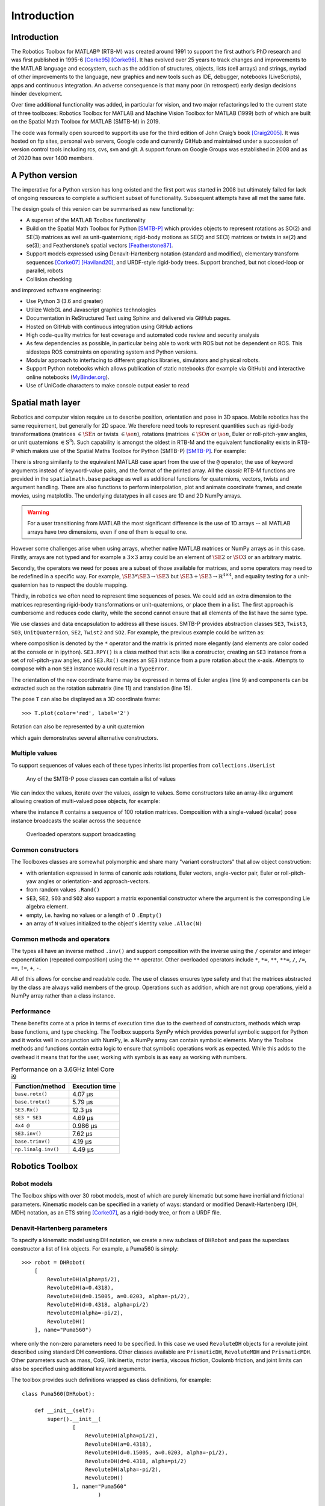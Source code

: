 ************
Introduction
************


Introduction
============

The Robotics Toolbox for MATLAB® (RTB-M) was created around 1991 to support the
first author’s PhD research and was first published in 1995-6 [Corke95]_
[Corke96]_. It has evolved over 25 years to track changes and improvements to
the MATLAB language and ecosystem, such as the addition of structures, objects,
lists (cell arrays) and strings, myriad of other improvements to the language,
new graphics and new tools such as IDE, debugger, notebooks (LiveScripts), apps
and continuous integration.  An adverse consequence is that many poor (in
retrospect) early design decisions hinder development. 

Over time additional functionality was added, in particular for vision, and two
major refactorings led to the current state of three toolboxes: Robotics Toolbox
for MATLAB and Machine Vision Toolbox for MATLAB (1999) both of which are built
on the Spatial Math Toolbox for MATLAB (SMTB-M) in 2019.

The code was formally open sourced to support its use for the third edition of
John Craig’s book [Craig2005]_. It was hosted on ftp sites, personal web
servers, Google code and currently GitHub and maintained under a succession of
version control tools including rcs, cvs, svn and git.  A support forum on
Google Groups was established in 2008 and as of 2020 has over 1400 members.


A Python version
================

The imperative for a Python version has long existed and the first port was
started in 2008 but ultimately failed for lack of ongoing resources to complete
a sufficient subset of functionality. Subsequent attempts have all met the same
fate.

The design goals of this version can be summarised as new functionality:

* A superset of the MATLAB Toolbox functionality
* Build on the Spatial Math Toolbox for Python [SMTB-P]_ which provides objects to
  represent rotations as SO(2) and SE(3) matrices as well as unit-quaternions;
  rigid-body motions as SE(2) and SE(3) matrices or twists in
  se(2) and se(3); and Featherstone’s spatial vectors [Featherstone87]_.
* Support models expressed using Denavit-Hartenberg notation (standard and
  modified), elementary transform sequences [Corke07]_ [Haviland20]_, and URDF-style
  rigid-body trees.  Support branched, but not closed-loop or parallel, robots
* Collision checking

and improved software engineering:

* Use Python 3 (3.6 and greater)
* Utilize WebGL and Javascript graphics technologies
* Documentation in ReStructured Text using Sphinx and delivered via GitHub pages.
* Hosted on GitHub with continuous integration using GitHub actions
* High code-quality metrics for test coverage and automated code review and security analysis
* As few dependencies as possible, in particular being able to work with ROS but not be dependent on ROS. This sidesteps ROS constraints on operating system and Python versions.
* Modular approach to interfacing to different graphics libraries, simulators and physical robots.
* Support Python notebooks which allows publication of static notebooks (for example via GitHub) and interactive online notebooks (`MyBinder.org <MyBinder.org>`_).
* Use of UniCode characters to make console output easier to read


Spatial math layer
==================

Robotics and computer vision require us to describe position, orientation and
pose in 3D space. Mobile robotics has the same requirement, but generally for 2D
space. We therefore need tools to represent quantities such as rigid-body
transformations (matrices :math:`\in \SE{n}` or twists :math:`\in \se{n}`),
rotations (matrices :math:`\in \SO{n}` or :math:`\so{n}`, Euler or roll-pitch-yaw
angles, or unit quaternions :math:`\in \mathrm{S}^3`). Such capability is amongst the oldest in
RTB-M and the equivalent functionality exists in RTB-P which makes use of the
Spatial Maths Toolbox for Python (SMTB-P) [SMTB-P]_. For example:

.. runblock:: pycon

    >>> from spatialmath.base import *
    >>> T = transl(0.5, 0.0, 0.0) @ rpy2tr(0.1, 0.2, 0.3, order='xyz') @ trotx(-90, 'deg')
    >>> print(T)

There is strong similarity to the equivalent MATLAB case apart from the use of
the ``@`` operator, the use of keyword arguments instead of keyword-value pairs,
and the format of the printed array. All the *classic* RTB-M functions are
provided in the ``spatialmath.base`` package as well as additional functions for
quaternions, vectors, twists and argument handling.  There are also functions to
perform interpolation, plot and animate coordinate frames, and create movies,
using matplotlib. The underlying datatypes in all cases are 1D and 2D NumPy
arrays. 

.. warning:: For a user transitioning from MATLAB the most significant difference is
    the use of 1D arrays -- all MATLAB arrays have two dimensions, even if one of
    them is equal to one.

However some challenges arise when using arrays, whether native MATLAB matrices
or NumPy arrays as in this case. Firstly, arrays are not typed and for example a
:math:`3 \times 3` array could be an element of :math:`\SE{2}` or
:math:`\SO{3}` or an arbitrary matrix.

Secondly, the operators we need for poses are a subset of those available for
matrices, and some operators may need to be redefined in a specific way. For
example, :math:`\SE{3} * \SE{3} \rightarrow \SE{3}` but :math:`\SE{3} + \SE{3} \rightarrow \mathbb{R}^{4 \times 4}`, and equality testing for a
unit-quaternion has to respect the double mapping.

Thirdly, in robotics we often need to represent time sequences of poses.  We
could add an extra dimension to the matrices representing rigid-body
transformations or unit-quaternions, or place them in a list.  The first
approach is cumbersome and reduces code clarity, while the second cannot ensure
that all elements of the list have the same type.

We  use classes and data encapsulation to address all these issues. SMTB-P
provides abstraction classes ``SE3``, ``Twist3``, ``SO3``, ``UnitQuaternion``,
``SE2``, ``Twist2`` and ``SO2``. For example, the previous example could be written
as:

.. runblock:: pycon
        :linenos:

        >>> from spatialmath import *
        >>> T = SE3(0.5, 0.0, 0.0) * SE3.RPY([0.1, 0.2, 0.3], order='xyz') * SE3.Rx(-90, unit='deg')
        >>> print(T)
        >>> T.eul()
        >>> T.R
        >>> T.t

where composition is denoted by the ``*`` operator and the matrix is printed more elegantly (and elements are color
coded at the console or in ipython).
``SE3.RPY()`` is a class method that acts like a constructor, creating an ``SE3`` instance from a set of roll-pitch-yaw angles,
and ``SE3.Rx()`` creates an ``SE3`` instance from a pure rotation about the x-axis.
Attempts to compose with a non ``SE3`` instance would result in a ``TypeError``.

The orientation of the new coordinate frame may be expressed in terms of Euler angles (line 9)
and components can be extracted such as the rotation submatrix (line 11) and translation (line 15).

The pose ``T`` can also be displayed as a 3D coordinate frame::

    >>> T.plot(color='red', label='2')


Rotation can also be represented by a unit quaternion

.. runblock:: pycon

    >>> from spatialmath import UnitQuaternion
    >>> print(UnitQuaternion.Rx(0.3))
    >>> print(UnitQuaternion.AngVec(0.3, [1, 0, 0]))

which again demonstrates several alternative constructors.



Multiple values
^^^^^^^^^^^^^^^

To support sequences of values each of these types inherits list properties from ``collections.UserList``

.. figure:: ../figs/pose-values.png
      :width: 600
      :alt: Any of the SMTB-P pose classes can contain a list of values

      Any of the SMTB-P pose classes can contain a list of values

We can index the values, iterate over the values, assign to values.
Some constructors take an array-like argument allowing creation of multi-valued pose objects,
for example:

.. runblock:: pycon

    >>> from spatialmath import SE3
    >>> import numpy as np
    >>> R = SE3.Rx(np.linspace(0, np.pi/2, num=100))
    >>> len(R)

where the instance ``R`` contains a sequence of 100 rotation matrices.  
Composition with a single-valued (scalar) pose instance  broadcasts the scalar
across the sequence

.. figure:: ../figs/broadcasting.png
   :alt: Overloaded operators support broadcasting

   Overloaded operators support broadcasting

Common constructors
^^^^^^^^^^^^^^^^^^^

The Toolboxes classes are somewhat polymorphic and share many "variant constructors" that allow object construction:

- with orientation expressed in terms of canonic axis rotations, Euler vectors, angle-vector pair,
  Euler or roll-pitch-yaw angles or orientation- and approach-vectors.
- from random values ``.Rand()``
- ``SE3``, ``SE2``, ``SO3`` and ``SO2`` also support a matrix exponential constructor where the argument is the
  corresponding Lie algebra element.
- empty, i.e. having no values or a length of 0 ``.Empty()``
- an array of ``N`` values initialized to the object's identity value ``.Alloc(N)``

Common methods and operators
^^^^^^^^^^^^^^^^^^^^^^^^^^^^

The types all have an inverse method ``.inv()`` and support composition with the inverse using the ``/`` operator
and integer exponentiation (repeated composition) using the ``**`` operator.
Other overloaded operators include ``*``, ``*=``, ``**``, ``**=``, ``/``, ``/=``, ``==``, ``!=``, ``+``, ``-``.

All of this allows for concise and readable code.
The use of classes ensures type safety and that the matrices abstracted by the class are always valid members of
the group.
Operations such as addition, which are not group operations, yield a NumPy array rather than a class instance.

Performance
^^^^^^^^^^^

These benefits come at a price in terms of execution time due to the overhead of
constructors, methods which wrap base functions, and type checking. The
Toolbox supports SymPy which provides powerful symbolic support for Python and
it works well in conjunction with NumPy, ie. a NumPy array can contain symbolic
elements.  Many the Toolbox methods and functions contain extra logic to ensure
that symbolic operations work as expected. While this adds to the overhead it
means that for the user, working with symbols is as easy as working with
numbers.  


.. table::  Performance on a 3.6GHz Intel Core i9

    ===================  ==============
    Function/method      Execution time
    ===================  ==============
    ``base.rotx()``      4.07 μs
    ``base.trotx()``     5.79 μs
    ``SE3.Rx()``         12.3 μs
    ``SE3 * SE3``        4.69 μs
    ``4x4 @``            0.986 μs
    ``SE3.inv()``        7.62 μs
    ``base.trinv()``     4.19 μs
    ``np.linalg.inv()``  4.49 μs
    ===================  ==============


Robotics Toolbox
================

Robot models
^^^^^^^^^^^^

The Toolbox ships with over 30 robot models, most of which are purely kinematic
but some have inertial and frictional parameters. Kinematic models can be
specified in a variety of ways:  standard or modified Denavit-Hartenberg (DH,
MDH) notation, as an ETS string [Corke07]_, as a rigid-body tree, or from a URDF
file.


Denavit-Hartenberg parameters
^^^^^^^^^^^^^^^^^^^^^^^^^^^^^

To specify a kinematic model using DH notation, we create a new subclass of ``DHRobot`` and pass the superclass constructor
a list of link objects.  For example, a Puma560 is simply::

    >>> robot = DHRobot(
        [
            RevoluteDH(alpha=pi/2),
            RevoluteDH(a=0.4318),
            RevoluteDH(d=0.15005, a=0.0203, alpha=-pi/2),
            RevoluteDH(d=0.4318, alpha=pi/2)
            RevoluteDH(alpha=-pi/2),
            RevoluteDH()
        ], name="Puma560")
    

where only the non-zero parameters need to be specified. In this case we used
``RevoluteDH`` objects for a revolute joint described using standard DH
conventions.  Other classes available are ``PrismaticDH``, ``RevoluteMDH`` and
``PrismaticMDH``. Other parameters such as mass,  CoG, link inertia, motor
inertia, viscous friction, Coulomb friction, and joint limits can also be
specified using additional keyword arguments.

The toolbox provides such definitions wrapped as class definitions, for example::

    class Puma560(DHRobot):

        def __init__(self):
            super().__init__(
                    [
                        RevoluteDH(alpha=pi/2),
                        RevoluteDH(a=0.4318),
                        RevoluteDH(d=0.15005, a=0.0203, alpha=-pi/2),
                        RevoluteDH(d=0.4318, alpha=pi/2)
                        RevoluteDH(alpha=-pi/2),
                        RevoluteDH()
                    ], name="Puma560"
                            )

We can now easily perform standard kinematic operations

.. runblock:: pycon
    :linenos:

    >>> import roboticstoolbox as rtb
    >>> puma = rtb.models.DH.Puma560()                  # instantiate robot model
    >>> print(puma)
    >>> print(puma.qr)
    >>> T = puma.fkine([0.1, 0.2, 0.3, 0.4, 0.5, 0.6])  # forward kinematics
    >>> print(T)
    >>> q, *_ = puma.ikine(T)                           # inverse kinematics
    >>> print(q)

The Toolbox supports named joint configurations and these are shown in the table
at lines ??.

``ikine`` is a generalised iterative numerical solution based on Levenberg-Marquadt minimization, and additional status results are also returned.
The default plot method::

    >>> puma.plot(q)

uses matplotlib to produce a "noodle robot" plot like

.. figure:: ../figs/noodle+ellipsoid.png
      :width: 600
      :alt: Puma560, with a velocity ellipsoid, rendered using the default matplotlib visualizer

      Puma560, with a velocity ellipsoid, rendered using the default matplotlib visualizer.

and we can use the mouse to rotate and zoom the plot.

.. note:: The initial joint configuration for the inverse-kinematic solution may be specified, but
    defaults to zero, and affects both the search time and the solution found, since in general
    a manipulator may have several multiple joint configurations which result in the same end-effector pose.
    For a redundant manipulator, a solution will be found but there is no
    explicit control over the null-space.  For a manipulator with :math:`n < 6` DOF 
    an additional argument is required to indicate which of the
    :math:`6-n` Cartesian DOF are to be unconstrained in the solution.

.. note:: A solution is not possible if the specified transform describes
    a point out of reach of the manipulator -- in such a case the function will
    return with an error.

The inverse kinematic procedure for most robots can 
be derived symbolically
and an efficient closed-form solution obtained.
Some provided robot models have an analytical solution coded, for example:

.. runblock:: pycon

    >>> import roboticstoolbox as rtb
    >>> puma = rtb.models.DH.Puma560()       # instantiate robot model
    >>> T = puma.fkine([0.1, 0.2, 0.3, 0.4, 0.5, 0.6])
    >>> puma.ikine_a(T, config="lun")        # analytic inverse kinematics

where we have specified a left-handed, elbow up and wrist no-flip configuration.


ETS notation
^^^^^^^^^^^^

A Puma robot can also be specified in ETS format [Corke07]_ as a sequence of simple rigid-body transformations -- pure translation
or pure rotation -- each with either a constant parameter or a free parameter which is a joint variable.

.. runblock:: pycon
    :linenos:

    >>> from roboticstoolbox import ETS as E
    >>> import roboticstoolbox as rtb
    >>> l1 = 0.672; l2 = 0.2337; l3 = 0.4318; l4 = -0.0837; l5 = 0.4318; l6 = 0.0203
    >>> e = E.tz(l1) * E.rz() * E.ty(l2) * E.ry() * E.tz(l3) * E.tx(l6) * E.ty(l4) * E.ry() * E.tz(l5) * E.rz() * E.ry() * E.rz()
    >>> print(e)
    >>> robot = rtb.ERobot(e)
    >>> print(robot)

Line 3 defines the unique lengths of the Puma robot, and line ?? defines the kinematic chain in
terms of elementary transforms.
In line 7 we pass this to the constructor for an ``ERobot`` which partitions the
elementary transform sequence into a series of links and joints -- link frames are declared
after each joint variable as well as the start and end of the sequence.
The ``ERobot`` can represent single-branched robots with any combination of revolute and prismatic joints, but
can also represent more general branched mechanisms.


ERobot: rigid-body tree and URDF import
^^^^^^^^^^^^^^^^^^^^^^^^^^^^^^^^^^^^^^^

The final approach to manipulator modeling is to an import a URDF file.  The Toolbox includes a parser with built-in xacro processor
which makes many models from the ROS universe available.

Provided models, such as for Panda or Puma, are again encapsulated as classes:

.. runblock:: pycon

    >>> import roboticstoolbox as rtb
    >>> panda = rtb.models.URDF.Panda()
    >>> print(panda)
    >>> T = panda.fkine(panda.qz)
    >>> print(T)

and kinematic operations are performed using methods with the same name
as discussed above.
For branched robots, with multiple end-effectors,  the name of the frame of interest must be provided.

This URDF model comes with meshes provided as Collada file which provide
detailed geometry and color.  This can be visualized using the Swift simulator:

    >>> panda.plot(qz, backend="swift")

which produces the 3-D plot 

.. figure:: ../figs/swift.png
      :width: 600
      :alt: Panda robot rendered using the Toolbox’s Swift visualizer

      Panda robot rendered using the Toolbox’s Swift visualizer.

Swift is a web-based visualizer using three.js to provide high-quality 3D animations.
It can produce vivid 3D effects using anaglyphs viewed with colored glasses.
Animations can be recorded as MP4 files or animated GIF files which are useful for inclusion in GitHub markdown documents.

Trajectories
============

A joint-spae trajectory for the Puma robot from its zero angle 
pose to the upright (or READY) pose in 100 steps is

.. runblock:: pycon

    >>> import roboticstoolbox as rtb
    >>> puma = rtb.models.DH.Puma560()
    >>> traj = rtb.jtraj(puma.qz, puma.qr, 100)
    >>> traj.q.shape

where ``puma.qr`` is an example of a named joint configuration.
``traj`` is named tuple with elements ``q`` = :math:`\vec{q}_k`, ``qd`` = :math:`\dvec{q}_k` and ``qdd`` = :math:`\ddvec{q}_k`.
Each element is an array with one row per time step, and each row is a joint coordinate vector.
The trajectory is a fifth order polynomial which has continuous jerk.
By default, the initial and final velocities are zero, but these may be specified by additional
arguments.

We could plot the joint coordinates as a function of time using the convenience
function::

    >>> rtb.qplot(traj.q)


Straight line (Cartesian) paths can be generated in a similar way between
two points specified by a pair of poses in :math:`\SE{3}`

.. runblock:: pycon
    :linenos:

    >>> import numpy as np
    >>> from spatialmath import SE3
    >>> import roboticstoolbox as rtb
    >>> puma = rtb.models.DH.Puma560()
    >>> t = np.arange(0, 2, 0.010)
    >>> T0 = SE3(0.6, -0.5, 0.0)
    >>> T1 = SE3(0.4, 0.5, 0.2)
    >>> Ts = rtb.tools.trajectory.ctraj(T0, T1, len(t))
    >>> len(Ts)
    >>> qs, *_ = puma.ikine(Ts)
    >>> qs.shape

At line 9 we see that the resulting trajectory, ``Ts``, is an ``SE3`` instance with 200 values.

At line 11 we compute the inverse kinematics of each pose in the trajectory
using a single call to the ``ikine`` method.
At line 13 we see that the result ``qs`` is is an array of joint coordinates, one row per timestep.
In this case the starting 
joint coordinates for each inverse kinematic solution
is taken as the result of the previous solution.


Symbolic manipulation
=====================

As mentioned earlier, the Toolbox supports symbolic manipulation using SymPy. For example:

.. runblock:: pycon

    >>> import roboticstoolbox as rtb
    >>> import spatialmath.base as base
    >>> phi, theta, psi = base.sym.symbol('phi, theta, psi')
    >>> rtb.rpy2r(phi, theta, psi)

The capability extends to forward kinematics

.. runblock:: pycon
    :linenos:

    >>> import roboticstoolbox as rtb
    >>> import spatialmath.base as base
    >>> puma = rtb.models.DH.Puma560(symbolic=True)
    >>> q = base.sym.symbol("q_:6") # q = (q_1, q_2, ... q_5)
    >>> T = puma.fkine(q)
    >>> T.t[0]

If we display the value of ``puma`` we see that the :math:`\alpha_j` values are now displayed in red to indicate that they are symbolic constants.  The x-coordinate of the end-effector is
given by line 7.


SymPy allows any expression to be converted to runnable code in a variety of languages including C, Python and Octave/MATLAB.

Differential kinematics
=======================

The Toolbox computes Jacobians::


    >>> J = puma.jacob0(q)
    >>> J = puma.jacobe(q)

in the base or end-effector frames respectively, as NumPy arrays.
At a singular configuration

.. runblock:: pycon

    >>> import roboticstoolbox as rtb
    >>> puma = rtb.models.DH.Puma560()
    >>> J = puma.jacob0(puma.qr)
    >>> np.linalg.matrix_rank(J)
    >>> rtb.jsingu(J)

Jacobians can also be computed for symbolic joint variables as for forward kinematics above.

For ``ERobot`` instances we can also compute the Hessians::

    >>> H = puma.hessian0(q)
    >>> H = puma.hessiane(q)

in the base or end-effector frames respectively, as 3D NumPy arrays in :math:`\mathbb{R}^{6 \times n \times n}`.

For all robot classes we can compute manipulability

.. runblock:: pycon

    >>> import roboticstoolbox as rtb
    >>> puma = rtb.models.DH.Puma560()
    >>> m = puma.manipulability(puma.qn)
    >>> print("Yoshikawa manipulability is", m)
    >>> m = puma.manipulability(puma.qn, "asada")
    >>> print("Asada manipulability is", m)

for the Yoshikawa and Asada measures respectively, and

.. runblock:: pycon

    >>> import roboticstoolbox as rtb
    >>> puma = rtb.models.DH.Puma560()
    >>> m = puma.manipulability(puma.qn, axes="trans")
    >>> print("Yoshikawa manipulability is", m)

is the Yoshikawa measure computed for just the task space translational degrees
of freedom.
For ``ERobot`` instances we can also compute the manipulability
Jacobian::

    >>> Jm = puma.manipm(q, J, H)

such that :math:`\dot{m} = \mat{J}_m(\vec{q}) \dvec{q}`.

Dynamics
^^^^^^^^

The Python Toolbox supports several approaches to computing dynamics.  
For models defined using standard or modified DH notation we use a classical version of the recursive Newton-Euler
algorithm implemented in Python or C.

.. note:: The same C code as used by RTB-M is called directly from Python, and does not use NumPy.

For example, the inverse dynamics

.. runblock:: pycon

    >>> import roboticstoolbox as rtb
    >>> puma = rtb.models.DH.Puma560()
    >>> tau = puma.rne(puma.qn, np.zeros((6,)), np.zeros((6,)))
    >>> print(tau)

is the gravity torque for the robot in the configuration ``qn``.

Inertia, Coriolis/centripetal and gravity terms are computed by::

    >>> puma.inertia(q)
    >>> puma.coriolis(q, qd)
    >>> puma.gravload(q)

respectively, using the method of Orin and Walker from the inverse dynamics.  These values include the effect of motor inertia and friction.

Forward dynamics are given by::

    >>> qdd = puma.accel(q, tau, qd)

We can integrate this over time by::

    >>> q = puma.fdyn(5, q0, mycontrol, ...)

which uses an RK45 numerical integration from the SciPy package to solve for the joint trajectory ``q`` given the
optional control function called as::

      tau = mycontrol(robot, t, q, qd, **args)
 
The fast C implementation is not capable of symbolic operation so a Python
version of RNE ``rne_python`` has been implemented as well.  For a 6- or 7-DoF
manipulator the torque expressions have thousands of terms yet are computed in
less than a second. However, subsequent expression manipulation is slow.

For the Puma560 robot the C version of inverse dynamics takes 23μs while the
Python version takes 1.5ms (:math:`65\times` slower).  With symbolic operands it
takes 170ms (:math:`113\times` slower) to produce the unsimplified torque
expressions.

For all robots there is also an implementation of Featherstone's spatial vector
method, ``rne_spatial()``, and SMTB-P provides a set of classes for spatial
velocity, acceleration, momentum, force and inertia.


New capability
==============

There are several areas of innovation compared to the MATLAB version of the Toolbox.

Branched mechanisms
^^^^^^^^^^^^^^^^^^^

The RTB-M ``SerialLink`` class had no option to express branching. In RTB-P the
equivalent class is ``DHRobot`` is similarly limited, but a new class ``ERobot``
is more general and allows for branching (but not closed kinematic loops). The
robot is described by a set of ``ELink`` objects, each of which points to its
parent link. The ``ERobot`` has references to the root and leaf ``ELink`` objects. This
structure closely mirrors the URDF representation, allowing for easy import of
URDF models.

Collision checking
^^^^^^^^^^^^^^^^^^

RTB-M had a simple, contributed but unsupported, collision checking capability.
This is dramatically improved in the Python version using [PyBullet]_
which supports primitive shapes such as Cylinders, Spheres and Boxes as well as
mesh objects. Every robot link can have a collision shape in addition to the shape
used for rendering.  
We can conveniently perform collision checks between links as well as between
whole robots, discrete links, and objects in the world. For example a :math:`1
\times 1 \times 1` box centered at :math:`(1,0,0)` can be tested against all, or
just one link, of the robot by::

    >>> panda = rtb.models.Panda()
    >>> obstacle = rtb.Box([1, 1, 1], SE3(1, 0, 0)) 
    >>> iscollision = panda.collided(obstacle) # boolean
    >>> iscollision = panda.links[0].collided(obstacle)


Additionally, we can compute the minimum Euclidean distance between whole
robots, discrete links, or objects.  Each distance is the length of a line
segment defined by two points in the world frame


>>> d, p1, p2 = panda.closest_point(obstacle)
>>> d, p1, p2 = panda.links[0].closest_point(obstacle)


Interfaces
^^^^^^^^^^

RTB-M could only animate a robot in a figure, and there was limited but
not-well-supported ability to interface to V-REP and a physical robot. The
Python version supports a simple, but universal API to a robot inspired by the
simplicity and expressiveness of the OpenAI Gym API which was designed as a
toolkit for developing and comparing reinforcement learning algorithms. Whether
simulating a robot or controlling a real physical robot, the API operates in the
same manner, providing users with a common interface which is not found among
other robotics packages.

By default the Toolbox behaves like the MATLAB version with a plot method::

>>> puma.plot(q)

which will plot the robot at the specified joint configurmation, or animate it if ``q`` is an :math:`m \times 6` matrix, using
the default ``PyPlot`` backend which draws a "noodle robot" using the PyPlot backend.

The more general solution, and what is implemented inside ``plot`` in the example above, is::

    >>> pyplot = roboticstoolbox.backends.PyPlot()
    >>> pyplot.launch()
    >>> pyplot.add(puma)
    >>> puma.q = q
    >>> puma.step()

This makes it possible to animate multiple robots in the one graphical window, or the one robot in various environments either graphical
or real.

.. figure:: ../figs/vp_ss_0000-2.png
      :width: 600
      :alt: Puma560 rendered using the web-based VPython visualizer.

      Puma560 rendered using the web-based VPython visualizer.

The VPython backend provides browser-based 3D graphics based on WebGL.  This is advantageous for displaying on mobile
devices. Still frames and animations can be recorded.


Code engineering
^^^^^^^^^^^^^^^^

The code is implemented in Python :math:`\ge 3.6` and all code is hosted on GitHub and
unit-testing is performed using GitHub-actions. Test coverage is uploaded to
``codecov.io`` for visualization and trending, and we use ``lgtm.com`` to perform
automated code review. The code is documented with ReStructured Text format
docstrings which provides powerful markup including cross-referencing,
equations, class inheritance diagrams and figures -- all of which is converted
to HTML documentation whenever a change is pushed, and this is accessible via
GitHub pages. Issues can be reported via GitHub issues or patches submitted as
pull requests.

RTB-P, and its dependencies, can be installed simply by::

    $ pip install roboticstoolbox-python

which includes basic visualization using matplotlib.
Options such as ``vpython`` can be used to specify additional dependencies to be installed.
The Toolbox adopts a "when needed" approach to many dependencies and will only attempt
to import them if the user attempts to exploit a functionality that requires it.  

If a dependency is not installed, a warning provides instructions on how to install it using ``pip``.
More details are given on the project home page.
This applies to the visualizers Vpython and Swift, as well as pybullet and ROS.
The Toolbox provides capability to import URDF-xacro files without ROS.
The backend architecture allows a user to connect to a ROS environment if required, and only then does ROS have to be
installed.


Conclusion
==========

This article has introduced and demonstrated in tutorial form the principle features of the Robotics
Toolbox for Python which runs on Mac, Windows and Linux using Python 3.6 or better.
The code is free and open, and released under the MIT licence.
It provides many of the essential tools necessary for 
robotic manipulator modelling, simulation and  control which is essential for robotics education  and research.
It is familiar yet new, and we hope it will serve the community well for the next 25 years.

Currently under development are backend interfaces for CoppeliaSim, Dynamixel
servo chains, and ROS; symbolic dynamics, simplification and code generation;
mobile robotics motion models, planners, EKF localization, map making and SLAM;
and a minimalist block-diagram simulation tool [bdsim]_.

References
==========

.. [Corke95] P. Corke. A computer tool for simulation and analysis: the Robotics Toolbox for MATLAB. In Proc. National Conf. Australian Robot Association, pages 319–330, Melbourne, July 1995.
.. [Corke96] P. Corke. A robotics toolbox for MATLAB. IEEE Robotics and Automation Magazine, 3(1):24–32, Sept. 1996.
.. [Craig2005] Introduction to Robotics, John Craig, Wiley, 2005.
.. [Featherstone87] R. Featherstone, Robot Dynamics Algorithms. Kluwer Academic, 1987.
.. [Corke07] P. Corke, `“A simple and systematic approach to assigning Denavit- Hartenberg parameters,” IEEE transactions on robotics, vol. 23, no. 3, pp. 590–594, 2007, DOI 10.1109/TRO.2007.896765. <https://ieeexplore.ieee.org/document/4252158>`_.
.. [Haviland20] `J. Haviland and P. Corke, “A systematic approach to computing the manipulator Jacobian and Hessian using the elementary transform sequence,” arXiv preprint, 2020. <https://arxiv.org/abs/2010.08696>`_
.. [PyBullet] `PyBullet <https://pybullet.org/wordpress/>`_
.. [SMTB-P] `Spatial Math Toolbox for Python <https://github.com/petercorke/spatialmath-python>`_
.. [bdsim] `Block diagram simulator for Python <https://github.com/petercorke/bdsim>`_